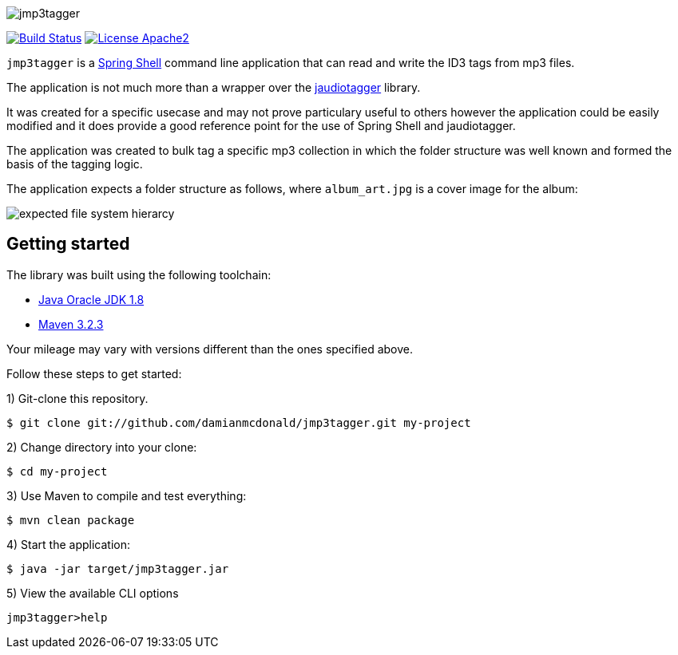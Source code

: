 :source-highlighter: coderay
:data-uri:

image::src/main/resources/img/logo.png[jmp3tagger]

image:https://travis-ci.org/damianmcdonald/jmp3tagger.svg?branch=master["Build Status", link="https://travis-ci.org/damianmcdonald/jmp3tagger"] image:https://go-shields.herokuapp.com/license-apache2-blue.png["License Apache2", link="http://www.apache.org/licenses/LICENSE-2.0"]

`jmp3tagger` is a http://docs.spring.io/spring-shell/docs/current/reference/html/shell.html[Spring Shell] command line application that can read and write the ID3 tags from mp3 files.

The application is not much more than a wrapper over the http://www.jthink.net/jaudiotagger/[jaudiotagger] library.

It was created for a specific usecase and may not prove particulary useful to others however the application could be easily modified and it does provide a good reference point for the use of Spring Shell and jaudiotagger.

The application was created to bulk tag a specific mp3 collection in which the folder structure was well known and formed the basis of the tagging logic.

The application expects a folder structure as follows, where `album_art.jpg` is a cover image for the album:

image::src/main/resources/img/hierarchy.png[expected file system hierarcy]


== Getting started

The library was built using the following toolchain:

* http://www.oracle.com/technetwork/java/javase/downloads/index.html[Java Oracle JDK 1.8]
* https://maven.apache.org/download.cgi[Maven 3.2.3]

Your mileage may vary with versions different than the ones specified above.

Follow these steps to get started:

1) Git-clone this repository.

----
$ git clone git://github.com/damianmcdonald/jmp3tagger.git my-project
----

2) Change directory into your clone:

----
$ cd my-project
----
    
3) Use Maven to compile and test everything:

----
$ mvn clean package
----

4) Start the application:

----
$ java -jar target/jmp3tagger.jar
----

5) View the available CLI options

----
jmp3tagger>help
----
